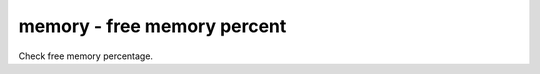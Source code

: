 memory - free memory percent
^^^^^^^^^^^^^^^^^^^^^^^^^^^^

Check free memory percentage.

.. confval:: percent_free

    :type: int
    :required: true

    the minimum percent of available (as per psutils’ definition) memory
